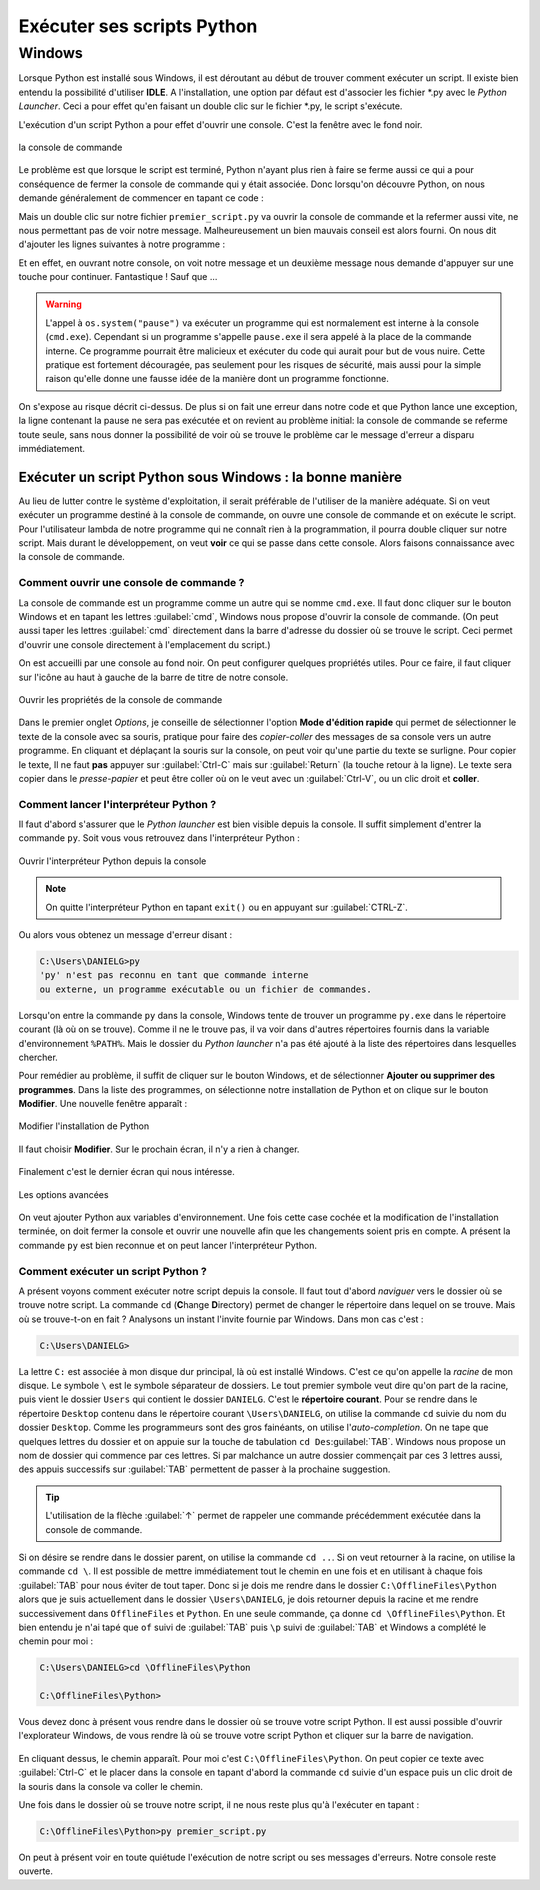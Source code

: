 Exécuter ses scripts Python
===========================

Windows
-------

Lorsque Python est installé sous Windows, il est déroutant au début de trouver comment exécuter un script. Il existe bien entendu la possibilité d'utiliser **IDLE**. A l'installation, une option par défaut est d'associer les fichier \*.py avec le *Python Launcher*. Ceci a pour effet qu'en faisant un double clic sur le fichier \*.py, le script s'exécute.

L'exécution d'un script Python a pour effet d'ouvrir une console. C'est la fenêtre avec le fond noir.

.. figure:: executer_script/command_prompt.png
    :align: center
    :alt: console de commande

    la console de commande

Le problème est que lorsque le script est terminé, Python n'ayant plus rien à faire se ferme aussi ce qui a pour conséquence de fermer la console de commande qui y était associée. Donc lorsqu'on découvre Python, on nous demande généralement de commencer en tapant ce code : 

.. code-block:: python
    :caption: premier_script.py

    print("Hello World!")

Mais un double clic sur notre fichier ``premier_script.py`` va ouvrir la console de commande et la refermer aussi vite, ne nous permettant pas de voir notre message. Malheureusement un bien mauvais conseil est alors fourni. On nous dit d'ajouter les lignes suivantes à notre programme :

.. code-block:: python
    :caption: premier_script.py

    import os
    print("Hello World!")
    os.system("pause")

Et en effet, en ouvrant notre console, on voit notre message et un deuxième message nous demande d'appuyer sur une touche pour continuer. Fantastique ! Sauf que ...

.. warning:: L'appel à ``os.system("pause")`` va exécuter un programme qui est normalement est interne à la console (``cmd.exe``). Cependant si un programme s'appelle ``pause.exe`` il sera appelé à la place de la commande interne. Ce programme pourrait être malicieux et exécuter du code qui aurait pour but de vous nuire. Cette pratique est fortement découragée, pas seulement pour les risques de sécurité, mais aussi pour la simple raison qu'elle donne une fausse idée de la manière dont un programme fonctionne.

On s'expose au risque décrit ci-dessus. De plus si on fait une erreur dans notre code et que Python lance une exception, la ligne contenant la pause ne sera pas exécutée et on revient au problème initial: la console de commande se referme toute seule, sans nous donner la possibilité de voir où se trouve le problème car le message d'erreur a disparu immédiatement.

Exécuter un script Python sous Windows : la bonne manière
^^^^^^^^^^^^^^^^^^^^^^^^^^^^^^^^^^^^^^^^^^^^^^^^^^^^^^^^^^

Au lieu de lutter contre le système d'exploitation, il serait préférable de l'utiliser de la manière adéquate. Si on veut exécuter un programme destiné à la console de commande, on ouvre une console de commande et on exécute le script. Pour l'utilisateur lambda de notre programme qui ne connaît rien à la programmation, il pourra double cliquer sur notre script. Mais durant le développement, on veut **voir** ce qui se passe dans cette console. Alors faisons connaissance avec la console de commande.

Comment ouvrir une console de commande ?
****************************************

La console de commande est un programme comme un autre qui se nomme ``cmd.exe``. Il faut donc cliquer sur le bouton Windows et en tapant les lettres :guilabel:`cmd`, Windows nous propose d'ouvrir la console de commande. (On peut aussi taper les lettres :guilabel:`cmd` directement dans la barre d'adresse du dossier où se trouve le script. Ceci permet d'ouvrir une console directement à l'emplacement du script.)

On est accueilli par une console au fond noir. On peut configurer quelques propriétés utiles. Pour ce faire, il faut cliquer sur l'icône au haut à gauche de la barre de titre de notre console.

.. figure:: executer_script/open_properties.png
    :align: center
    :alt: Ouvrir les propriétés

    Ouvrir les propriétés de la console de commande

Dans le premier onglet *Options*, je conseille de sélectionner l'option **Mode d'édition rapide** qui permet de sélectionner le texte de la console avec sa souris, pratique pour faire des *copier-coller* des messages de sa console vers un autre programme. En cliquant et déplaçant la souris sur la console, on peut voir qu'une partie du texte se surligne. Pour copier le texte, Il ne faut **pas** appuyer sur :guilabel:`Ctrl-C` mais sur :guilabel:`Return` (la touche retour à la ligne). Le texte sera copier dans le *presse-papier* et peut être coller où on le veut avec un :guilabel:`Ctrl-V`, ou un clic droit et **coller**.

Comment lancer l'interpréteur Python ?
**************************************

Il faut d'abord s'assurer que le *Python launcher* est bien visible depuis la console. Il suffit simplement d'entrer la commande ``py``. Soit vous vous retrouvez dans l'interpréteur Python :

.. figure:: executer_script/launch_py.png
    :align: center
    :alt: Exécuter py.exe

    Ouvrir l'interpréteur Python depuis la console

.. note:: On quitte l'interpréteur Python en tapant ``exit()`` ou en appuyant sur :guilabel:`CTRL-Z`.

Ou alors vous obtenez un message d'erreur disant :

.. code-block:: doscon
    
    C:\Users\DANIELG>py
    'py' n'est pas reconnu en tant que commande interne
    ou externe, un programme exécutable ou un fichier de commandes.

Lorsqu'on entre la commande ``py`` dans la console, Windows tente de trouver un programme ``py.exe`` dans le répertoire courant (là où on se trouve). Comme il ne le trouve pas, il va voir dans d'autres répertoires fournis dans la variable d'environnement ``%PATH%``. Mais le dossier du *Python launcher* n'a pas été ajouté à la liste des répertoires dans lesquelles chercher.

Pour remédier au problème, il suffit de cliquer sur le bouton Windows, et de sélectionner **Ajouter ou supprimer des programmes**. Dans la liste des programmes, on sélectionne notre installation de Python et on clique sur le bouton **Modifier**. Une nouvelle fenêtre apparaît :

.. figure:: executer_script/python_modify.png
    :align: center
    :alt: Modifier Python

    Modifier l'installation de Python

Il faut choisir **Modifier**. Sur le prochain écran, il n'y a rien à changer.

.. figure:: executer_script/optional_features.png
    :align: center
    :alt: Options

Finalement c'est le dernier écran qui nous intéresse.

.. figure:: executer_script/advanced_features.png
    :align: center
    :alt: Options avancées

    Les options avancées

On veut ajouter Python aux variables d'environnement. Une fois cette case cochée et la modification de l'installation terminée, on doit fermer la console et ouvrir une nouvelle afin que les changements soient pris en compte. A présent la commande ``py`` est bien reconnue et on peut lancer l'interpréteur Python.

Comment exécuter un script Python ?
***********************************

A présent voyons comment exécuter notre script depuis la console. Il faut tout d'abord *naviguer* vers le dossier où se trouve notre script. La commande ``cd`` (**C**\ hange **D**\ irectory) permet de changer le répertoire dans lequel on se trouve. Mais où se trouve-t-on en fait ? Analysons un instant l'invite fournie par Windows. Dans mon cas c'est :

.. code-block:: doscon
    
    C:\Users\DANIELG>

La lettre ``C:`` est associée à mon disque dur principal, là où est installé Windows. C'est ce qu'on appelle la *racine* de mon disque. Le symbole ``\`` est le symbole séparateur de dossiers. Le tout premier symbole veut dire qu'on part de la racine, puis vient le dossier ``Users`` qui contient le dossier ``DANIELG``. C'est le **répertoire courant**. Pour se rendre dans le répertoire ``Desktop`` contenu dans le répertoire courant ``\Users\DANIELG``, on utilise la commande ``cd`` suivie du nom du dossier ``Desktop``. Comme les programmeurs sont des gros fainéants, on utilise l'*auto-completion*. On ne tape que quelques lettres du dossier et on appuie sur la touche de tabulation ``cd Des``:guilabel:`TAB`. Windows nous propose un nom de dossier qui commence par ces lettres. Si par malchance un autre dossier commençait par ces 3 lettres aussi, des appuis successifs sur :guilabel:`TAB` permettent de passer à la prochaine suggestion.

.. tip:: L'utilisation de la flèche :guilabel:`↑` permet de rappeler une commande précédemment exécutée dans la console de commande.

Si on désire se rendre dans le dossier parent, on utilise la commande ``cd ..``. Si on veut retourner à la racine, on utilise la commande ``cd \``. Il est possible de mettre immédiatement tout le chemin en une fois et en utilisant à chaque fois :guilabel:`TAB` pour nous éviter de tout taper. Donc si je dois me rendre dans le dossier ``C:\OfflineFiles\Python`` alors que je suis actuellement dans le dossier ``\Users\DANIELG``, je dois retourner depuis la racine et me rendre successivement dans ``OfflineFiles`` et ``Python``. En une seule commande, ça donne ``cd \OfflineFiles\Python``. Et bien entendu je n'ai tapé que ``of`` suivi de :guilabel:`TAB` puis ``\p`` suivi de :guilabel:`TAB` et Windows a complété le chemin pour moi :

.. code-block:: doscon
    
    C:\Users\DANIELG>cd \OfflineFiles\Python

    C:\OfflineFiles\Python>

Vous devez donc à présent vous rendre dans le dossier où se trouve votre script Python. Il est aussi possible d'ouvrir l'explorateur Windows, de vous rendre là où se trouve votre script Python et cliquer sur la barre de navigation.

.. figure:: executer_script/nav_bar.png
    :align: center
    :alt: Barre de navigation de l'explorateur Windows

En cliquant dessus, le chemin apparaît. Pour moi c'est ``C:\OfflineFiles\Python``. On peut copier ce texte avec :guilabel:`Ctrl-C` et le placer dans la console en tapant d'abord la commande ``cd`` suivie d'un espace puis un clic droit de la souris dans la console va coller le chemin.

Une fois dans le dossier où se trouve notre script, il ne nous reste plus qu'à l'exécuter en tapant :

.. code-block:: doscon
    
    C:\OfflineFiles\Python>py premier_script.py

On peut à présent voir en toute quiétude l'exécution de notre script ou ses messages d'erreurs. Notre console reste ouverte.
